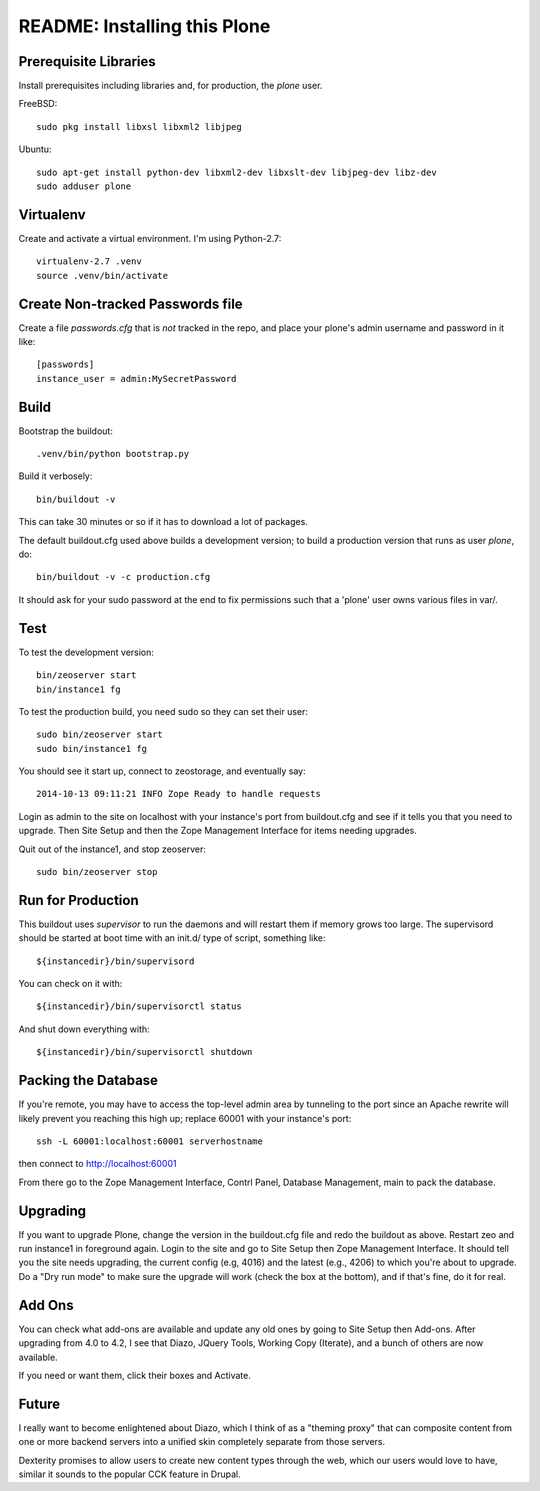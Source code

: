 ===============================
 README: Installing this Plone
===============================

Prerequisite Libraries
======================

Install prerequisites including libraries and, for production, the `plone` user.


FreeBSD::

  sudo pkg install libxsl libxml2 libjpeg

Ubuntu::

  sudo apt-get install python-dev libxml2-dev libxslt-dev libjpeg-dev libz-dev
  sudo adduser plone


Virtualenv
==========

Create and activate a virtual environment. I'm using Python-2.7::

  virtualenv-2.7 .venv
  source .venv/bin/activate

Create Non-tracked Passwords file
=================================

Create a file `passwords.cfg` that is *not* tracked in the repo, and
place your plone's admin username and password in it like::

  [passwords]
  instance_user = admin:MySecretPassword


Build
=====

Bootstrap the buildout::

  .venv/bin/python bootstrap.py

Build it verbosely::

  bin/buildout -v

This can take 30 minutes or so if it has to download a lot of packages.

The default buildout.cfg used above builds a development version; to build a production version that runs as user `plone`, do::

  bin/buildout -v -c production.cfg

It should ask for your sudo password at the end to fix permissions
such that a 'plone' user owns various files in var/.

Test
====

To test the development version::

  bin/zeoserver start
  bin/instance1 fg

To test the production build, you need sudo so they can set their user::

  sudo bin/zeoserver start
  sudo bin/instance1 fg

You should see it start up, connect to zeostorage, and eventually say::

  2014-10-13 09:11:21 INFO Zope Ready to handle requests

Login as admin to the site on localhost with your instance's port from
buildout.cfg and see if it tells you that you need to upgrade. Then
Site Setup and then the Zope Management Interface for items needing
upgrades.

Quit out of the instance1, and stop zeoserver::

  sudo bin/zeoserver stop


Run for Production
==================

This buildout uses `supervisor` to run the daemons and will restart them if memory grows too large.  The supervisord should be started at boot time with an init.d/ type of script, something like::

	${instancedir}/bin/supervisord

You can check on it with::

	${instancedir}/bin/supervisorctl status

And shut down everything with::

	${instancedir}/bin/supervisorctl shutdown

Packing the Database
====================

If you're remote, you may have to access the top-level admin area by
tunneling to the port since an Apache rewrite will likely prevent you
reaching this high up; replace 60001 with your instance's port::

  ssh -L 60001:localhost:60001 serverhostname

then connect to http://localhost:60001

From there go to the Zope Management Interface, Contrl Panel, Database Management, main to pack the database.

Upgrading
=========

If you want to upgrade Plone, change the version in the buildout.cfg
file and redo the buildout as above.  Restart zeo and run instance1 in
foreground again. Login to the site and go to Site Setup then Zope
Management Interface.  It should tell you the site needs upgrading,
the current config (e.g, 4016) and the latest (e.g., 4206) to which
you're about to upgrade. Do a "Dry run mode" to make sure the upgrade
will work (check the box at the bottom), and if that's fine, do it for
real.

Add Ons
=======

You can check what add-ons are available and update any old ones by
going to Site Setup then Add-ons.  After upgrading from 4.0 to 4.2, I
see that Diazo, JQuery Tools, Working Copy (Iterate), and a bunch of
others are now available.

If you need or want them, click their boxes and Activate.

Future
======

I really want to become enlightened about Diazo, which I think of as a
"theming proxy" that can composite content from one or more backend
servers into a unified skin completely separate from those servers.

Dexterity promises to allow users to create new content types through
the web, which our users would love to have, similar it sounds to the
popular CCK feature in Drupal.
